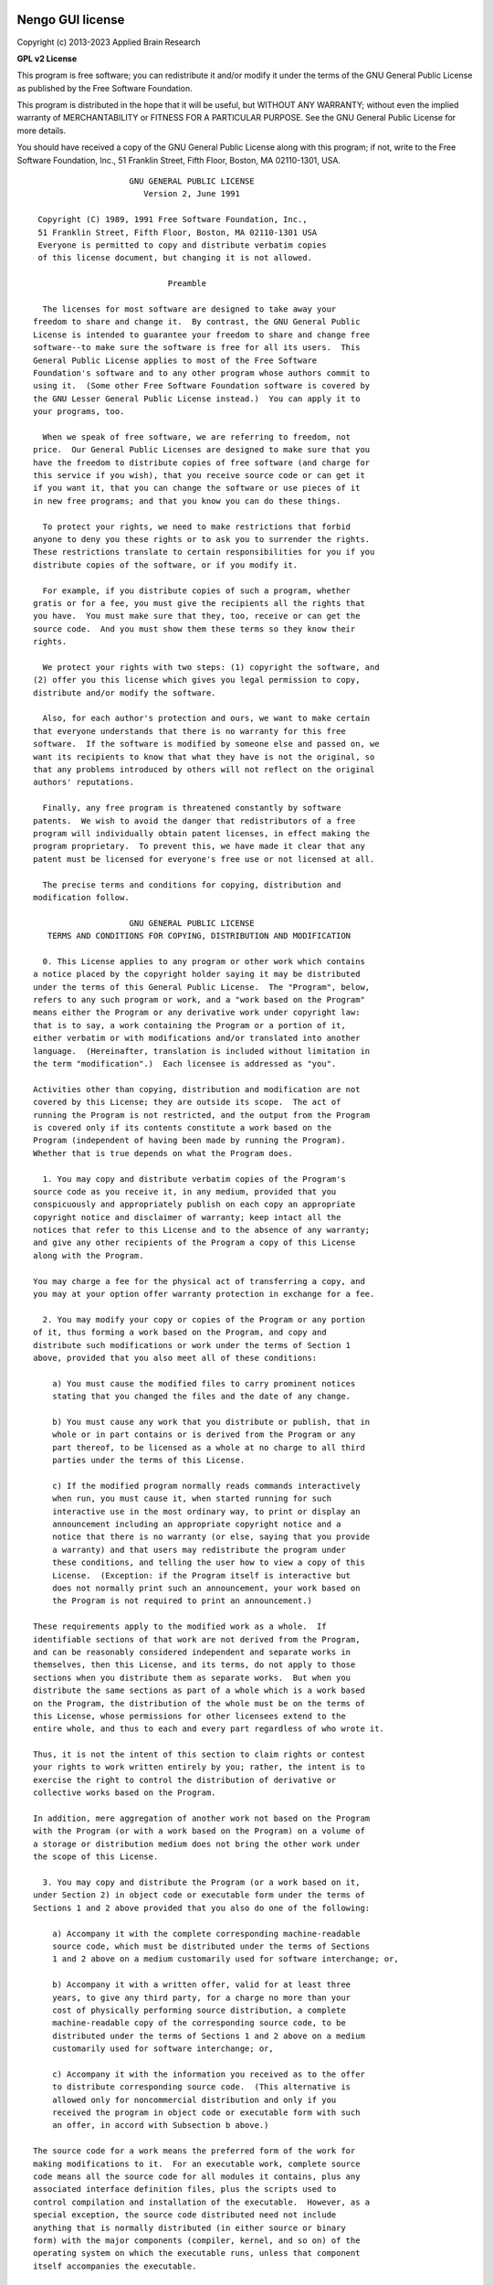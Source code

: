 *****************
Nengo GUI license
*****************

Copyright (c) 2013-2023 Applied Brain Research

**GPL v2 License**

This program is free software; you can redistribute it and/or
modify it under the terms of the GNU General Public License
as published by the Free Software Foundation.

This program is distributed in the hope that it will be useful,
but WITHOUT ANY WARRANTY; without even the implied warranty of
MERCHANTABILITY or FITNESS FOR A PARTICULAR PURPOSE.  See the
GNU General Public License for more details.

You should have received a copy of the GNU General Public License
along with this program; if not, write to the Free Software
Foundation, Inc., 51 Franklin Street, Fifth Floor, Boston, MA  02110-1301, USA.

::

                        GNU GENERAL PUBLIC LICENSE
                           Version 2, June 1991

     Copyright (C) 1989, 1991 Free Software Foundation, Inc.,
     51 Franklin Street, Fifth Floor, Boston, MA 02110-1301 USA
     Everyone is permitted to copy and distribute verbatim copies
     of this license document, but changing it is not allowed.

                                Preamble

      The licenses for most software are designed to take away your
    freedom to share and change it.  By contrast, the GNU General Public
    License is intended to guarantee your freedom to share and change free
    software--to make sure the software is free for all its users.  This
    General Public License applies to most of the Free Software
    Foundation's software and to any other program whose authors commit to
    using it.  (Some other Free Software Foundation software is covered by
    the GNU Lesser General Public License instead.)  You can apply it to
    your programs, too.

      When we speak of free software, we are referring to freedom, not
    price.  Our General Public Licenses are designed to make sure that you
    have the freedom to distribute copies of free software (and charge for
    this service if you wish), that you receive source code or can get it
    if you want it, that you can change the software or use pieces of it
    in new free programs; and that you know you can do these things.

      To protect your rights, we need to make restrictions that forbid
    anyone to deny you these rights or to ask you to surrender the rights.
    These restrictions translate to certain responsibilities for you if you
    distribute copies of the software, or if you modify it.

      For example, if you distribute copies of such a program, whether
    gratis or for a fee, you must give the recipients all the rights that
    you have.  You must make sure that they, too, receive or can get the
    source code.  And you must show them these terms so they know their
    rights.

      We protect your rights with two steps: (1) copyright the software, and
    (2) offer you this license which gives you legal permission to copy,
    distribute and/or modify the software.

      Also, for each author's protection and ours, we want to make certain
    that everyone understands that there is no warranty for this free
    software.  If the software is modified by someone else and passed on, we
    want its recipients to know that what they have is not the original, so
    that any problems introduced by others will not reflect on the original
    authors' reputations.

      Finally, any free program is threatened constantly by software
    patents.  We wish to avoid the danger that redistributors of a free
    program will individually obtain patent licenses, in effect making the
    program proprietary.  To prevent this, we have made it clear that any
    patent must be licensed for everyone's free use or not licensed at all.

      The precise terms and conditions for copying, distribution and
    modification follow.

                        GNU GENERAL PUBLIC LICENSE
       TERMS AND CONDITIONS FOR COPYING, DISTRIBUTION AND MODIFICATION

      0. This License applies to any program or other work which contains
    a notice placed by the copyright holder saying it may be distributed
    under the terms of this General Public License.  The "Program", below,
    refers to any such program or work, and a "work based on the Program"
    means either the Program or any derivative work under copyright law:
    that is to say, a work containing the Program or a portion of it,
    either verbatim or with modifications and/or translated into another
    language.  (Hereinafter, translation is included without limitation in
    the term "modification".)  Each licensee is addressed as "you".

    Activities other than copying, distribution and modification are not
    covered by this License; they are outside its scope.  The act of
    running the Program is not restricted, and the output from the Program
    is covered only if its contents constitute a work based on the
    Program (independent of having been made by running the Program).
    Whether that is true depends on what the Program does.

      1. You may copy and distribute verbatim copies of the Program's
    source code as you receive it, in any medium, provided that you
    conspicuously and appropriately publish on each copy an appropriate
    copyright notice and disclaimer of warranty; keep intact all the
    notices that refer to this License and to the absence of any warranty;
    and give any other recipients of the Program a copy of this License
    along with the Program.

    You may charge a fee for the physical act of transferring a copy, and
    you may at your option offer warranty protection in exchange for a fee.

      2. You may modify your copy or copies of the Program or any portion
    of it, thus forming a work based on the Program, and copy and
    distribute such modifications or work under the terms of Section 1
    above, provided that you also meet all of these conditions:

        a) You must cause the modified files to carry prominent notices
        stating that you changed the files and the date of any change.

        b) You must cause any work that you distribute or publish, that in
        whole or in part contains or is derived from the Program or any
        part thereof, to be licensed as a whole at no charge to all third
        parties under the terms of this License.

        c) If the modified program normally reads commands interactively
        when run, you must cause it, when started running for such
        interactive use in the most ordinary way, to print or display an
        announcement including an appropriate copyright notice and a
        notice that there is no warranty (or else, saying that you provide
        a warranty) and that users may redistribute the program under
        these conditions, and telling the user how to view a copy of this
        License.  (Exception: if the Program itself is interactive but
        does not normally print such an announcement, your work based on
        the Program is not required to print an announcement.)

    These requirements apply to the modified work as a whole.  If
    identifiable sections of that work are not derived from the Program,
    and can be reasonably considered independent and separate works in
    themselves, then this License, and its terms, do not apply to those
    sections when you distribute them as separate works.  But when you
    distribute the same sections as part of a whole which is a work based
    on the Program, the distribution of the whole must be on the terms of
    this License, whose permissions for other licensees extend to the
    entire whole, and thus to each and every part regardless of who wrote it.

    Thus, it is not the intent of this section to claim rights or contest
    your rights to work written entirely by you; rather, the intent is to
    exercise the right to control the distribution of derivative or
    collective works based on the Program.

    In addition, mere aggregation of another work not based on the Program
    with the Program (or with a work based on the Program) on a volume of
    a storage or distribution medium does not bring the other work under
    the scope of this License.

      3. You may copy and distribute the Program (or a work based on it,
    under Section 2) in object code or executable form under the terms of
    Sections 1 and 2 above provided that you also do one of the following:

        a) Accompany it with the complete corresponding machine-readable
        source code, which must be distributed under the terms of Sections
        1 and 2 above on a medium customarily used for software interchange; or,

        b) Accompany it with a written offer, valid for at least three
        years, to give any third party, for a charge no more than your
        cost of physically performing source distribution, a complete
        machine-readable copy of the corresponding source code, to be
        distributed under the terms of Sections 1 and 2 above on a medium
        customarily used for software interchange; or,

        c) Accompany it with the information you received as to the offer
        to distribute corresponding source code.  (This alternative is
        allowed only for noncommercial distribution and only if you
        received the program in object code or executable form with such
        an offer, in accord with Subsection b above.)

    The source code for a work means the preferred form of the work for
    making modifications to it.  For an executable work, complete source
    code means all the source code for all modules it contains, plus any
    associated interface definition files, plus the scripts used to
    control compilation and installation of the executable.  However, as a
    special exception, the source code distributed need not include
    anything that is normally distributed (in either source or binary
    form) with the major components (compiler, kernel, and so on) of the
    operating system on which the executable runs, unless that component
    itself accompanies the executable.

    If distribution of executable or object code is made by offering
    access to copy from a designated place, then offering equivalent
    access to copy the source code from the same place counts as
    distribution of the source code, even though third parties are not
    compelled to copy the source along with the object code.

      4. You may not copy, modify, sublicense, or distribute the Program
    except as expressly provided under this License.  Any attempt
    otherwise to copy, modify, sublicense or distribute the Program is
    void, and will automatically terminate your rights under this License.
    However, parties who have received copies, or rights, from you under
    this License will not have their licenses terminated so long as such
    parties remain in full compliance.

      5. You are not required to accept this License, since you have not
    signed it.  However, nothing else grants you permission to modify or
    distribute the Program or its derivative works.  These actions are
    prohibited by law if you do not accept this License.  Therefore, by
    modifying or distributing the Program (or any work based on the
    Program), you indicate your acceptance of this License to do so, and
    all its terms and conditions for copying, distributing or modifying
    the Program or works based on it.

      6. Each time you redistribute the Program (or any work based on the
    Program), the recipient automatically receives a license from the
    original licensor to copy, distribute or modify the Program subject to
    these terms and conditions.  You may not impose any further
    restrictions on the recipients' exercise of the rights granted herein.
    You are not responsible for enforcing compliance by third parties to
    this License.

      7. If, as a consequence of a court judgment or allegation of patent
    infringement or for any other reason (not limited to patent issues),
    conditions are imposed on you (whether by court order, agreement or
    otherwise) that contradict the conditions of this License, they do not
    excuse you from the conditions of this License.  If you cannot
    distribute so as to satisfy simultaneously your obligations under this
    License and any other pertinent obligations, then as a consequence you
    may not distribute the Program at all.  For example, if a patent
    license would not permit royalty-free redistribution of the Program by
    all those who receive copies directly or indirectly through you, then
    the only way you could satisfy both it and this License would be to
    refrain entirely from distribution of the Program.

    If any portion of this section is held invalid or unenforceable under
    any particular circumstance, the balance of the section is intended to
    apply and the section as a whole is intended to apply in other
    circumstances.

    It is not the purpose of this section to induce you to infringe any
    patents or other property right claims or to contest validity of any
    such claims; this section has the sole purpose of protecting the
    integrity of the free software distribution system, which is
    implemented by public license practices.  Many people have made
    generous contributions to the wide range of software distributed
    through that system in reliance on consistent application of that
    system; it is up to the author/donor to decide if he or she is willing
    to distribute software through any other system and a licensee cannot
    impose that choice.

    This section is intended to make thoroughly clear what is believed to
    be a consequence of the rest of this License.

      8. If the distribution and/or use of the Program is restricted in
    certain countries either by patents or by copyrighted interfaces, the
    original copyright holder who places the Program under this License
    may add an explicit geographical distribution limitation excluding
    those countries, so that distribution is permitted only in or among
    countries not thus excluded.  In such case, this License incorporates
    the limitation as if written in the body of this License.

      9. The Free Software Foundation may publish revised and/or new versions
    of the General Public License from time to time.  Such new versions will
    be similar in spirit to the present version, but may differ in detail to
    address new problems or concerns.

    Each version is given a distinguishing version number.  If the Program
    specifies a version number of this License which applies to it and "any
    later version", you have the option of following the terms and conditions
    either of that version or of any later version published by the Free
    Software Foundation.  If the Program does not specify a version number of
    this License, you may choose any version ever published by the Free Software
    Foundation.

      10. If you wish to incorporate parts of the Program into other free
    programs whose distribution conditions are different, write to the author
    to ask for permission.  For software which is copyrighted by the Free
    Software Foundation, write to the Free Software Foundation; we sometimes
    make exceptions for this.  Our decision will be guided by the two goals
    of preserving the free status of all derivatives of our free software and
    of promoting the sharing and reuse of software generally.

                                NO WARRANTY

      11. BECAUSE THE PROGRAM IS LICENSED FREE OF CHARGE, THERE IS NO WARRANTY
    FOR THE PROGRAM, TO THE EXTENT PERMITTED BY APPLICABLE LAW.  EXCEPT WHEN
    OTHERWISE STATED IN WRITING THE COPYRIGHT HOLDERS AND/OR OTHER PARTIES
    PROVIDE THE PROGRAM "AS IS" WITHOUT WARRANTY OF ANY KIND, EITHER EXPRESSED
    OR IMPLIED, INCLUDING, BUT NOT LIMITED TO, THE IMPLIED WARRANTIES OF
    MERCHANTABILITY AND FITNESS FOR A PARTICULAR PURPOSE.  THE ENTIRE RISK AS
    TO THE QUALITY AND PERFORMANCE OF THE PROGRAM IS WITH YOU.  SHOULD THE
    PROGRAM PROVE DEFECTIVE, YOU ASSUME THE COST OF ALL NECESSARY SERVICING,
    REPAIR OR CORRECTION.

      12. IN NO EVENT UNLESS REQUIRED BY APPLICABLE LAW OR AGREED TO IN WRITING
    WILL ANY COPYRIGHT HOLDER, OR ANY OTHER PARTY WHO MAY MODIFY AND/OR
    REDISTRIBUTE THE PROGRAM AS PERMITTED ABOVE, BE LIABLE TO YOU FOR DAMAGES,
    INCLUDING ANY GENERAL, SPECIAL, INCIDENTAL OR CONSEQUENTIAL DAMAGES ARISING
    OUT OF THE USE OR INABILITY TO USE THE PROGRAM (INCLUDING BUT NOT LIMITED
    TO LOSS OF DATA OR DATA BEING RENDERED INACCURATE OR LOSSES SUSTAINED BY
    YOU OR THIRD PARTIES OR A FAILURE OF THE PROGRAM TO OPERATE WITH ANY OTHER
    PROGRAMS), EVEN IF SUCH HOLDER OR OTHER PARTY HAS BEEN ADVISED OF THE
    POSSIBILITY OF SUCH DAMAGES.


*************
Licensed code
*************

Nengo GUI depends on several open source libraries.

* `D3 <http://d3js.org/>`_ - Used under
  `MIT license <https://github.com/mbostock/d3/blob/master/LICENSE>`_
* `jQuery <http://jquery.com/>`_ - Used under
  `MIT license <https://github.com/jquery/jquery/blob/master/MIT-LICENSE.txt>`_
* `ace <http://ace.c9.io/>`_ - Used under
  `BSD license <https://github.com/ajaxorg/ace/blob/master/LICENSE>`_
* ``jQueryFileTree`` - Used under
  `MIT license <http://www.abeautifulsite.net/blog/2008/03/jquery-file-tree/>`_
* `Bootstrap <http://getbootstrap.com/>`_ - Used under
  `MIT license <https://raw.githubusercontent.com/twbs/bootstrap/master/LICENSE>`_
  * including `Glyphicons <http://glyphicons.com/>`_
* `Grandalf <https://github.com/bdcht/grandalf>`_ - Used under
  `EPL license <https://github.com/bdcht/grandalf/blob/master/LICENSE>`_
* `Validator <https://github.com/1000hz/bootstrap-validator>`_ - Used under
  `MIT license <https://github.com/1000hz/bootstrap-validator/blob/master/LICENSE>`_
* `cookies <https://github.com/>`_ -Used under
  `MIT license <https://github.com/sashahart/cookies/blob/master/LICENSE>`_

********************************
Contributor Assignment Agreement
********************************

Based on Harmony (HA-CAA-I-ANY) Version 1.0, with minor changes.

Nengo GUI Individual Contributor Assignment Agreement
=====================================================

Thank you for your interest in contributing to Nengo GUI, a product of
Applied Brain Research ("We" or "Us").

This contributor agreement (the "Agreement") documents the rights
granted by contributors to Us.

By adding your name to the CONTRIBUTORS.rst file at
<https://github.com/nengo/nengo-gui/blob/master/CONTRIBUTORS.rst>
you are agreeing to be bound by the Agreement in full.

You agree to inform Us in the relevant pull request(s) if You do not own
the Copyright to the entire Submission. We will initiate an IP review
with You to determine the eligibility of the Submission before merging
the pull request.

This is a legally binding document, so please read it carefully before
agreeing to it. The Agreement may cover more than one software project
managed by Us.

1. Definitions
--------------

"You" means the individual who Submits a Contribution to Us.

"Contribution" means any work of authorship that is Submitted by You
to Us in which You own or assert ownership of the Copyright.

"Copyright" means all rights protecting works of authorship owned or
controlled by You, including copyright, moral and neighboring rights,
as appropriate, for the full term of their existence including any
extensions by You.

"Material" means the work of authorship which is made available by Us
to third parties. When this Agreement covers more than one software
project, the Material means the work of authorship to which the
Contribution was Submitted. After You Submit the Contribution, it may
be included in the Material.

"Submit," "Submission" means any form of electronic, verbal, or written
communication (including any and all Contributions and works of
authorship) sent to Us or our representatives, including but not limited
to electronic mailing lists, source code control systems, and issue
tracking systems that are managed by, or on behalf of, Us for the
purpose of discussing and improving the Material, but excluding
communication that is conspicuously marked or otherwise designated in
writing by You as "Not a Contribution."

"Submission Date" means the date on which You Submit a Contribution to
Us.

"Effective Date" means the date You execute this Agreement or the date
You first Submit a Contribution to Us, whichever is earlier.

2. Grant of Rights
------------------

2.1 Copyright Assignment
^^^^^^^^^^^^^^^^^^^^^^^^

(a) At the time the Contribution is Submitted, You assign to Us all
    right, title, and interest worldwide in all Copyright covering the
    Contribution; provided that this transfer is conditioned upon
    compliance with Section 2.3.

(b) To the extent that any of the rights in Section 2.1(a) cannot be
    assigned by You to Us, You grant to Us a perpetual, worldwide,
    exclusive, royalty-free, transferable, irrevocable license under
    such non-assigned rights, with rights to sublicense through
    multiple tiers of sublicensees, to practice such non-assigned
    rights, including, but not limited to, the right to reproduce,
    modify, display, perform and distribute the Contribution; provided
    that this license is conditioned upon compliance with Section 2.3.

(c) To the extent that any of the rights in Section 2.1(a) can neither
    be assigned nor licensed by You to Us, You irrevocably waive and
    agree never to assert such rights against Us, any of our
    successors in interest, or any of our licensees, either direct or
    indirect; provided that this agreement not to assert is
    conditioned upon compliance with Section 2.3.

(d) Upon such transfer of rights to Us, to the maximum extent
    possible, We immediately grant to You a perpetual, worldwide,
    non-exclusive, royalty-free, transferable, irrevocable license
    under such rights covering the Contribution, with rights to
    sublicense through multiple tiers of sublicensees, to reproduce,
    modify, display, perform, and distribute the Contribution. The
    intention of the parties is that this license will be as broad as
    possible and to provide You with rights as similar as possible to
    the owner of the rights that You transferred. This license back is
    limited to the Contribution and does not provide any rights to the
    Material.

2.2 Patent License
^^^^^^^^^^^^^^^^^^

For patent claims including, without limitation, method, process, and
apparatus claims which You own, control or have the right to grant,
now or in the future, You grant to Us a perpetual, worldwide,
non-exclusive, transferable, royalty-free, irrevocable patent license,
with the right to sublicense these rights to multiple tiers of
sublicensees, to make, have made, use, sell, offer for sale, import
and otherwise transfer the Contribution and the Contribution in
combination with the Material (and portions of such combination). This
license is granted only to the extent that the exercise of the
licensed rights infringes such patent claims; and provided that this
license is conditioned upon compliance with Section 2.3.

2.3 Outbound License
^^^^^^^^^^^^^^^^^^^^

Based on the grant of rights in Sections 2.1 and 2.2, if We include
Your Contribution in a Material, We may license the Contribution under
any license, including copyleft, permissive, commercial, or
proprietary licenses. As a condition on the exercise of this right, We
agree to also license the Contribution under the terms of the license
or licenses which We are using for the Material on the Submission
Date.

2.4 Moral Rights
^^^^^^^^^^^^^^^^

If moral rights apply to the Contribution, to the maximum extent
permitted by law, You waive and agree not to assert such moral rights
against Us or our successors in interest, or any of our licensees,
either direct or indirect.

2.5 Our Rights
^^^^^^^^^^^^^^

You acknowledge that We are not obligated to use Your Contribution as
part of the Material and may decide to include any Contribution We
consider appropriate.

2.6 Reservation of Rights
^^^^^^^^^^^^^^^^^^^^^^^^^

Any rights not expressly assigned or licensed under this section are
expressly reserved by You.

3. Agreement
------------

You confirm that:

(a) You have the legal authority to enter into this Agreement.

(b) You own the Copyright and patent claims covering the Contribution
    which are required to grant the rights under Section 2.

(c) The grant of rights under Section 2 does not violate any grant of
    rights which You have made to third parties, including Your
    employer. If You are an employee, You have had Your employer
    approve this Agreement or sign the Entity version of this
    document. If You are less than eighteen years old, please have
    Your parents or guardian sign the Agreement.

(d) You have informed us in the relevant pull request(s) if You do not
    own the Copyright to the entire Submission.

4. Disclaimer
-------------

EXCEPT FOR THE EXPRESS WARRANTIES IN SECTION 3, THE CONTRIBUTION IS
PROVIDED "AS IS". MORE PARTICULARLY, ALL EXPRESS OR IMPLIED WARRANTIES
INCLUDING, WITHOUT LIMITATION, ANY IMPLIED WARRANTY OF
MERCHANTABILITY, FITNESS FOR A PARTICULAR PURPOSE AND NON-INFRINGEMENT
ARE EXPRESSLY DISCLAIMED BY YOU TO US AND BY US TO YOU. TO THE EXTENT
THAT ANY SUCH WARRANTIES CANNOT BE DISCLAIMED, SUCH WARRANTY IS
LIMITED IN DURATION TO THE MINIMUM PERIOD PERMITTED BY LAW.

5. Consequential Damage Waiver
------------------------------

TO THE MAXIMUM EXTENT PERMITTED BY APPLICABLE LAW, IN NO EVENT WILL
YOU OR US BE LIABLE FOR ANY LOSS OF PROFITS, LOSS OF ANTICIPATED
SAVINGS, LOSS OF DATA, INDIRECT, SPECIAL, INCIDENTAL, CONSEQUENTIAL
AND EXEMPLARY DAMAGES ARISING OUT OF THIS AGREEMENT REGARDLESS OF THE
LEGAL OR EQUITABLE THEORY (CONTRACT, TORT OR OTHERWISE) UPON WHICH THE
CLAIM IS BASED.

6. Miscellaneous
----------------

**6.1** This Agreement will be governed by and construed in accordance
with the laws of Ontario, Canada excluding its conflicts of law
provisions. Under certain circumstances, the governing law in this
section might be superseded by the United Nations Convention on
Contracts for the International Sale of Goods ("UN Convention") and
the parties intend to avoid the application of the UN Convention to
this Agreement and, thus, exclude the application of the UN Convention
in its entirety to this Agreement.

**6.2** This Agreement sets out the entire agreement between You and
Us for Your Contributions to Us and overrides all other agreements or
understandings.

**6.3** If You or We assign the rights or obligations received through
this Agreement to a third party, as a condition of the assignment,
that third party must agree in writing to abide by all the rights and
obligations in the Agreement.

**6.4** The failure of either party to require performance by the
other party of any provision of this Agreement in one situation shall
not affect the right of a party to require such performance at any
time in the future. A waiver of performance under a provision in one
situation shall not be considered a waiver of the performance of the
provision in the future or a waiver of the provision in its entirety.

**6.5** If any provision of this Agreement is found void and
unenforceable, such provision will be replaced to the extent possible
with a provision that comes closest to the meaning of the original
provision and which is enforceable. The terms and conditions set forth
in this Agreement shall apply notwithstanding any failure of essential
purpose of this Agreement or any limited remedy to the maximum extent
possible under law.
